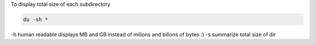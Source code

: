 .. title: Linux diplay size of each subdirectory
.. slug: linux-diplay-size-of-each-subdirectory
.. date: 2014/07/01 12:31:07
.. tags: Linux, bash
.. category: Linux
.. link: 
.. description: 
.. type: text

To display total size of each subdirectory 

.. code-block:: bash

   du -sh *

-h human readable displays MB and GB instead of milions and bilions of bytes :)
-s summarize total size of dir
